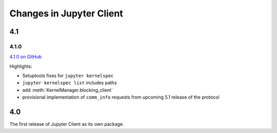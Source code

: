 .. _changelog:

=========================
Changes in Jupyter Client
=========================

4.1
===

4.1.0
-----

`4.1.0 on GitHub <https://github.com/jupyter/jupyter_client/milestones/4.1>`__

Highlights:

- Setuptools fixes for ``jupyter kernelspec``
- ``jupyter kernelspec list`` includes paths
- add :meth:`KernelManager.blocking_client`
- provisional implementation of ``comm_info`` requests from upcoming 5.1 release of the protocol

4.0
===

The first release of Jupyter Client as its own package.
